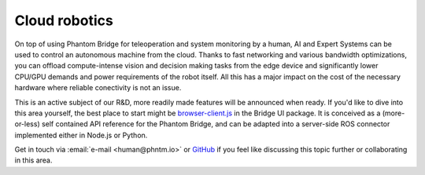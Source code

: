 Cloud robotics
==============

On top of using Phantom Bridge for teleoperation and system monitoring by a human,
AI and Expert Systems can be used to control an autonomous machine from the cloud.
Thanks to fast networking and various bandwidth optimizations,
you can offload compute-intense vision and decision making tasks from the edge device
and significantly lower CPU/GPU demands and power requirements of the robot itself.
All this has a major impact on the cost of the necessary hardware where reliable conectivity
is not an issue.

This is an active subject of our R&D, more readily made features will be announced when ready.
If you'd like to dive into this area yourself, the best place to start might be
`browser-client.js <https://github.com/PhantomCybernetics/bridge_ui/blob/main/static/browser-client.js>`_ 
in the Bridge UI package. It is conceived as a (more-or-less) self contained API reference for the Phantom Bridge,
and can be adapted into a server-side ROS connector implemented either in Node.js or Python.

Get in touch via :email:`e-mail <human@phntm.io>` or `GitHub <https://github.com/PhantomCybernetics>`_
if you feel like discussing this topic further or collaborating in this area.